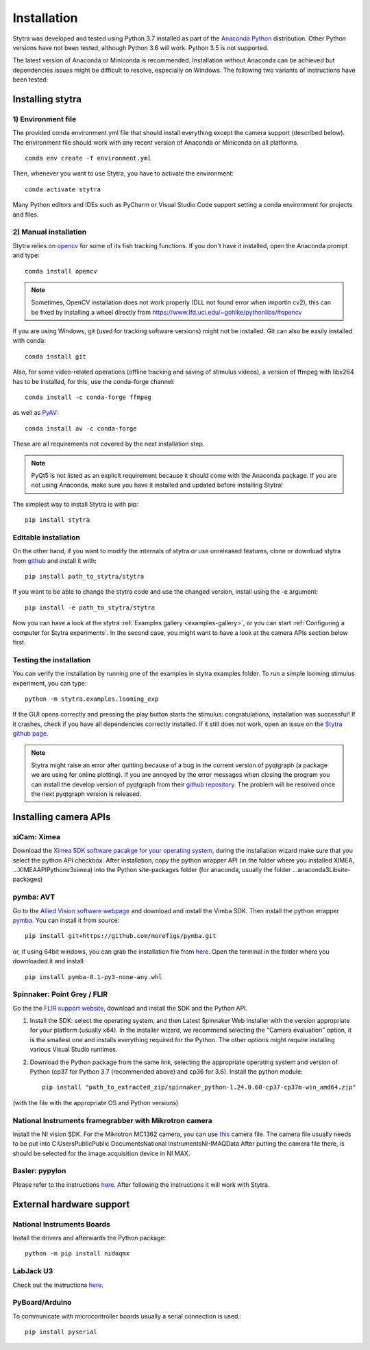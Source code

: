 Installation
============

Stytra was developed and tested using Python 3.7 installed as part of the
`Anaconda Python <https://www.anaconda.com/download/>`_ distribution. Other Python versions have not been tested, although Python 3.6 will work. Python 3.5 is not supported.

The latest version of Anaconda or Miniconda is recommended. Installation without Anaconda can be achieved but dependencies issues might be difficult to resolve, especially on Windows. The following two variants of instructions have been tested:


Installing stytra
-----------------

1) Environment file
...................

The provided conda environment.yml file that should install everything except the camera support (described below). The environment file should work with any recent version of Anaconda or Miniconda on all platforms. ::

    conda env create -f environment.yml


Then, whenever you want to use Stytra, you have to activate the environment::

    conda activate stytra


Many Python editors and IDEs such as PyCharm or Visual Studio Code support setting a conda environment for projects and files.


2) Manual installation
......................

Stytra relies on `opencv <https://docs.opencv.org/3
.0-beta/doc/py_tutorials/py_tutorials.html>`_ for some of its fish tracking
functions. If you don't have it installed, open the Anaconda prompt and type::

    conda install opencv

.. note::
    Sometimes, OpenCV installation does not work properly (DLL not found error when importin cv2), this can be fixed by installing a wheel directly from https://www.lfd.uci.edu/~gohlke/pythonlibs/#opencv

If you are using Windows, git (used for tracking software versions) might not be
installed. Git can also be easily installed with conda::

    conda install git


Also, for some video-related operations (offline tracking and saving of stimulus videos), a version of ffmpeg with libx264 has to be installed, for this, use the conda-forge channel::

    conda install -c conda-forge ffmpeg


as well as `PyAV <https://github.com/mikeboers/PyAV>`_::

    conda install av -c conda-forge


These are all requirements not covered by the next installation step.

.. note::
    PyQt5 is not listed as an explicit requirement because it should
    come with
    the Anaconda package. If you are not using Anaconda, make sure you have it
    installed and updated before installing Stytra!

The simplest way to install Stytra is with pip::

    pip install stytra


Editable installation
.....................

On the other hand, if you want to modify the internals of stytra or use unreleased features, clone or download stytra from `github <https://github.com/portugueslab/stytra>`_ and install it with::

    pip install path_to_stytra/stytra

If you want to be able to change the stytra code and use the changed version,
install using the -e argument::


    pip install -e path_to_stytra/stytra



Now you can have a look at the stytra :ref:`Examples gallery <examples-gallery>`, or you can start
:ref:`Configuring a computer for Stytra experiments`.
In the second case, you might want to have a look at the camera APIs section below first.

Testing the installation
........................

You can verify the installation by running one of the examples in stytra
examples folder. To run a simple looming stimulus experiment, you can
type::

    python -m stytra.examples.looming_exp

If the GUI opens correctly and pressing the play button starts the stimulus:
congratulations, installation was successful! If it crashes, check
if you have all dependencies correctly installed. If it still does not work,
open an issue on the `Stytra github page <https://github
.com/portugueslab/stytra>`_.


.. note::
    Stytra might raise an error after quitting because of a bug in the current
    version of pyqtgraph (a package we are using for online plotting).
    If you are annoyed by the error messages
    when closing the program you can install the develop version of pyqtgraph
    from their `github repository <https://github.com/pyqtgraph/pyqtgraph>`_.
    The problem will be resolved once the next pyqtgraph version is released.


Installing camera APIs
----------------------
xiCam: Ximea
............

Download the `Ximea SDK software pacakge for your operating system <https://www.ximea.com/support/wiki/apis/APIs>`_,
during the installation wizard make sure that you select the python API checkbox.
After installation, copy the python wrapper API (in the folder where you installed XIMEA, ...\XIMEA\API\Python\v3\ximea) into
the Python site-packages folder (for anaconda, usually the folder ...\anaconda3\Lib\site-packages)


pymba: AVT
............

Go to the `Allied Vision software webpage <https://www.alliedvision.com/en/products/software.html>`_
and download and install the Vimba SDK. Then install the python wrapper
`pymba <https://github.com/morefigs/pymba>`_. You can install it from source::

    pip install git+https://github.com/morefigs/pymba.git

or, if using 64bit windows, you can grab the installation file from `here <http://www.portugueslab.com/files/pymba-0.1-py3-none-any.whl>`_.
Open the terminal in the folder where you downloaded it and install::

    pip install pymba-0.1-py3-none-any.whl


Spinnaker: Point Grey / FLIR
............................

Go the the `FLIR support website <https://flir.app.boxcn.net/v/SpinnakerSDK>`_, download and install the SDK and the Python API.

1. Install the SDK: select the operating system, and then Latest Spinnaker Web Installer with the version appropriate for your platform (usually x64). In the installer wizard, we recommend selecting the "Camera evaluation" option, it is the smallest one and installs everything required for the Python. The other options might require installing various Visual Studio runtimes.

2. Download the Python package from the same link, selecting the appropriate operating system and version of Python (cp37 for Python 3.7 (recommended above) and cp36 for 3.6). Install the python module::

    pip install "path_to_extracted_zip/spinnaker_python-1.24.0.60-cp37-cp37m-win_amd64.zip"

(with the file with the appropriate OS and Python versions)


National Instruments framegrabber with Mikrotron camera
.......................................................

Install the NI vision SDK. For the Mikrotron MC1362 camera, you can use `this <http://www.portugueslab.com/files/MikrotronMC1362.icd>`_
camera file. The camera file usually needs to be put into C:\Users\Public\Public Documents\National Instruments\NI-IMAQ\Data
After putting the camera file there, is should be selected for the image acquisition device in NI MAX.


Basler: pypylon
...............

Please refer to the instructions `here <https://github.com/basler/pypylon>`_. After following the instructions it will work with Stytra.


External hardware support
-------------------------

National Instruments Boards
...........................

Install the drivers and afterwards the Python package::

     python -m pip install nidaqmx


LabJack U3
..........
Check out the instructions `here <https://github.com/labjack/LabJackPython>`_.


PyBoard/Arduino
...............
To communicate with microcontroller boards usually a serial connection is used.::

    pip install pyserial

